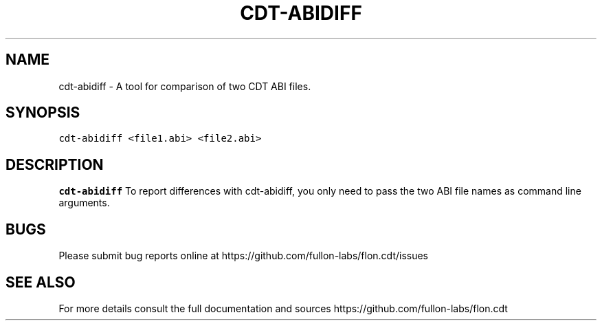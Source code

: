 .\" Automatically generated by Pandoc 2.5
.\"
.TH "CDT\-ABIDIFF" "1" "April 18 2023" "fullon-labs" "Contract Development Toolkit (CDT)"
.hy
.SH NAME
.PP
cdt\-abidiff \- A tool for comparison of two CDT ABI files.
.SH SYNOPSIS
.PP
\f[C]cdt\-abidiff  <file1.abi> <file2.abi>\f[R]
.SH DESCRIPTION
.PP
\f[B]cdt\-abidiff\f[R] To report differences with cdt\-abidiff, you only
need to pass the two ABI file names as command line arguments.
.SH BUGS
.PP
Please submit bug reports online at
https://github.com/fullon-labs/flon.cdt/issues
.SH SEE ALSO
.PP
For more details consult the full documentation and sources
https://github.com/fullon-labs/flon.cdt
